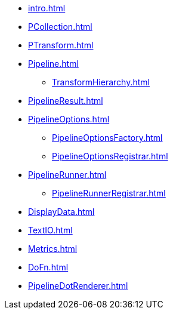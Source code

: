 * xref:intro.adoc[]

* xref:PCollection.adoc[]
* xref:PTransform.adoc[]
* xref:Pipeline.adoc[]
** xref:TransformHierarchy.adoc[]
* xref:PipelineResult.adoc[]

* xref:PipelineOptions.adoc[]
** xref:PipelineOptionsFactory.adoc[]
** xref:PipelineOptionsRegistrar.adoc[]

* xref:PipelineRunner.adoc[]
** xref:PipelineRunnerRegistrar.adoc[]

* xref:DisplayData.adoc[]

* xref:TextIO.adoc[]
* xref:Metrics.adoc[]
* xref:DoFn.adoc[]

* xref:PipelineDotRenderer.adoc[]
